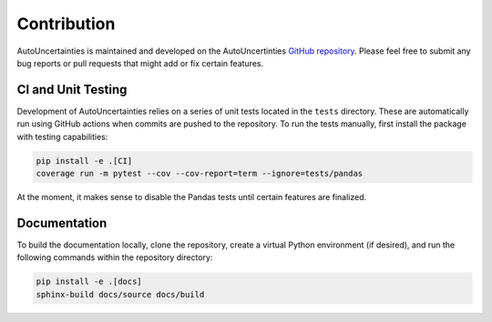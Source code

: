 Contribution
============

.. image:: https://img.shields.io/badge/GitHub-AutoUncertainties-blue?logo=github&labelColor=black
   :target: https://github.com/varchasgopalaswamy/AutoUncertainties
   :alt: Static Badge

AutoUncertainties is maintained and developed on the AutoUncertinties `GitHub repository <https://github.com/varchasgopalaswamy/AutoUncertainties>`_.
Please feel free to submit any bug reports or pull requests that might add or fix certain features. 


CI and Unit Testing
-------------------

Development of AutoUncertainties relies on a series of unit tests located in the ``tests`` directory. These
are automatically run using GitHub actions when commits are pushed to the repository. To run the tests
manually, first install the package with testing capabilities:

.. code-block:: bash

   pip install -e .[CI]
   coverage run -m pytest --cov --cov-report=term --ignore=tests/pandas


At the moment, it makes sense to disable the Pandas tests until certain features are finalized.


Documentation
-------------

To build the documentation locally, clone the repository, create a virtual Python environment 
(if desired), and run the following commands within the repository directory:

.. code:: bash

   pip install -e .[docs]
   sphinx-build docs/source docs/build
